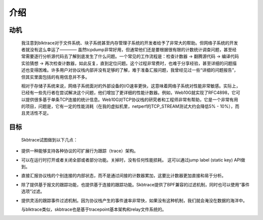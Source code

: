 
.. _introduction:

************
介绍
************

动机
================

  我注意到blktrace对于文件系统、块子系统甚至内存管理子系统的开发者给予了非常大的帮助。但网络子系统的开发者就没有这么幸运了———— 虽然tcpdump非常好用，但通常他们还是要根据很有限的计数统计调查问题，甚至经常需要逐行分析源代码去了解到底发生了什么问题。一个常见的工作流程是：检查计数器 -> 翻腾源代码 -> 编译代码实验猜想 -> 再次检查计数器，如此反复，直到定位问题。这个过程非常费时，也难于分享经验，甚至详细的问题描述也变得困难。许多用户对协议栈内部并没有足够的了解，难于准备汇报问题，我曾经见过一些“详细的问题报告”，但其实里面包括的有用信息并不多。

  相对于存储子系统来说，网络子系统面对的外部设备的I/O速率更快，这意味着网络子系统对性能非常敏感。实际上，已经有一些先行者在尝试解决这个问题，他们增加了更详细的性能计数器。例如，Web10G就实现了RFC4898，它可以提供很多基于单条TCP连接的统计信息。Web10G对TCP协议栈的研究者和工程师非常有帮助，它是一个非常有用的项目，问题是，它有一定的性能消耗（在我的虚拟机里，netperf的TCP_STREAM测试大约会降低5% - 10%），而且灵活性不足。

目标
==============

  Skbtrace试图做到以下几点：

* 提供一种能够支持各种协议的可扩展行为跟踪（trace）架构。

* 可以在运行时打开或者关闭全部或者部分功能。关掉时，没有任何性能损耗。 这可以通过jump label (static key) API做到。

* 直接汇报协议栈的个别连接的内部状态，而不是通过间接的计数器累加，这要比计数器更加直接和易于分析。

* 除了提供基于报文的跟踪功能，也提供基于连接的跟踪功能。Skbtrace提供了BPF兼容的过滤机制，同时也可以使用“事件选项”过滤。

* 提供灵活的跟踪事件过滤机制。因为协议栈产生的事件速率非常快，如果没有这种机制，我们就会淹没在数据的海洋中。
  
  与blktrace类似，skbtrace也是基于tracepoint基本架构和relay文件系统的。

